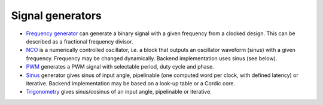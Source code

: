 =================
Signal generators
=================

* `Frequency generator <frequency/>`_ can generate a binary signal
  with a given frequency from a clocked design.  This can be described
  as a fractional frequency divisor.

* `NCO <nco/>`_ is a numerically controlled oscillator, i.e. a block
  that outputs an oscillator waveform (sinus) with a given frequency.
  Frequency may be changed dynamically.  Backend implementation uses
  sinus (see below).

* `PWM <pwm/>`_ generates a PWM signal with selectable period, duty
  cycle and phase.

* `Sinus <sinus/>`_ generator gives sinus of input angle, pipelinable
  (one computed word per clock, with defined latency) or iterative.
  Backend implementation may be based on a look-up table or a Cordic
  core.

* `Trigonometry <trigonometry/>`_ gives sinus/cosinus of an input
  angle, pipelinable or iterative.
